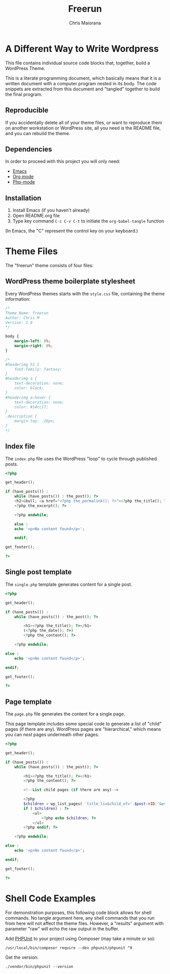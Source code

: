 #+TITLE: Freerun
#+AUTHOR: Chris Maiorana

* A Different Way to Write Wordpress
  :PROPERTIES:
  :ID:       20858FE1-1449-4C43-9529-A8DC734AFA91
  :END:

This file contains individual source code blocks that, together, build
a WordPress Theme.

This is a literate programming document, which basically means that it
is a written document with a computer program nested in its body.  The
code snippets are extracted from this document and "tangled" together
to build the final program.

** Reproducible
   :PROPERTIES:
   :ID:       12E81425-6FCC-45C8-9E6F-84F0AFC76D03
   :END:

If you accidentally delete all of your theme files, or want to
reproduce them on another workstation or WordPress site, all you need
is the README file, and you can rebuild the theme.

** Dependencies
   :PROPERTIES:
   :ID:       BDEE6182-BAD2-42E3-BEED-DDC22DA5475C
   :END:

In order to proceed with this project you will only need:

- [[https://www.gnu.org/software/emacs/][Emacs]]
- [[https://orgmode.org/][Org mode]]
- [[https://github.com/emacs-php/php-mode][Php-mode]]

** Installation
   :PROPERTIES:
   :ID:       33148055-4830-4222-A1F5-536A475E212A
   :END:

1. Install Emacs (if you haven't already)
2. Open README.org file
3. Type key command ~C-c C-v C-t~ to initiate the ~org-babel-tangle~
   function

(In Emacs, the "C" represent the control key on your keyboard.)

* Theme Files
  :PROPERTIES:
  :ID:       514E10FD-CE6A-47C8-8E6F-690269FE46CE
  :END:

The "freerun" theme consists of four files:

** WordPress theme boilerplate stylesheet
   :PROPERTIES:
   :ID:       22DF9822-021B-4CCE-B9B8-472E777C43D0
   :HEADER-ARGS: :tangle style.css
   :END:

Every WordPress themes starts with the ~style.css~ file, containing
the theme information:

 #+BEGIN_SRC css
   /*
   Theme Name: freerun
   Author: Chris M
   Version: 1.0
   */

   body {
       margin-left: 8%;
       margin-right: 8%;
   }

   /*
   #headerimg h1 {
       font-family: fantasy;
   }
   #headerimg a {
       text-decoration: none;
       color: black;
   }
   #headerimg a:hover {
       text-decoration: none;
       color: #14cc17;
   }
   .description {
       margin-top: -20px;
   }
   ,*/
 #+END_SRC

** Index file
   :PROPERTIES:
   :ID:       BFEA48FD-51CB-47D6-BC36-DE2BC6082C97
   :HEADER-ARGS: :tangle index.php
   :END:

The ~index.php~ file uses the WordPress "loop" to cycle through
published posts.

 #+BEGIN_SRC php
   <?php

   get_header();

   if (have_posts()) :
       while (have_posts()) : the_post(); ?>
	   <h2>&bull; <a href="<?php the_permalink(); ?>"><?php the_title(); ?></a></h2>
       <?php the_excerpt(); ?>

       <?php endwhile;

       else :
	   echo '<p>No content found</p>';

       endif;

   get_footer();

   ?>
 #+END_SRC
 
** Single post template
   :PROPERTIES:
   :ID:       0598719F-4E5B-44E8-8A5A-1E86EAC705AB
   :HEADER-ARGS: :tangle single.php
   :END:

The ~single.php~ template generates content for a single post.

 #+BEGIN_SRC php
 <?php

 get_header();

 if (have_posts()) :
	 while (have_posts()) : the_post(); ?>

		 <h1><?php the_title(); ?></h1>
		 (<?php the_date(); ?>)
		 <?php the_content(); ?>

	 <?php endwhile;

 else :
	 echo '<p>No content found</p>';

 endif;

 get_footer();

 ?>
 #+END_SRC

** Page template
   :PROPERTIES:
   :ID:       45707431-429B-48C9-9201-2AE61564A5DE
   :HEADER-ARGS: :tangle page.php
   :END:

The ~page.php~ file generates the content for a single page.

This page template includes some special code to generate a list of
"child" pages (if there are any).  WordPress pages are "hierarchical,"
which means you can /nest/ pages underneath other pages.

 #+BEGIN_SRC php
 <?php

 get_header();

 if (have_posts()) :
	 while (have_posts()) : the_post(); ?>

		 <h1><?php the_title(); ?></h1>
		 <?php the_content(); ?>

         <!--List child pages (if there are any)-->

		 <?php
		 $children = wp_list_pages( 'title_li=&child_of='.$post->ID.'&echo=0' );
		 if ( $children) : ?>
			 <ul>
				 <?php echo $children; ?>
			 </ul>
		 <?php endif; ?>

	 <?php endwhile;

 else :
	 echo '<p>No content found</p>';

 endif;

 get_footer();

 ?>
 #+END_SRC

* Shell Code Examples
  :PROPERTIES:
  :HEADER-ARGS: :results raw
  :ID:       DFB1183D-CC79-480B-AB1B-F14092DC77CB
  :END:

For demonstration purposes, this following code block allows for shell
commands.  No tangle argument here, any shell commands that you run
from here will not affect the theme files.  However, a "results"
argument with parameter "raw" will echo the raw output in the buffer.

Add [[https://phpunit.readthedocs.io/en/9.3/][PHPUnit]] to your project using Composer (may take a minute or so):

#+BEGIN_SRC shell
/usr/local/bin/composer require --dev phpunit/phpunit ^9
#+END_SRC

#+RESULTS:

Get the version:

#+BEGIN_SRC shell
./vendor/bin/phpunit --version
#+END_SRC

#+RESULTS:
PHPUnit 9.3.7 by Sebastian Bergmann and contributors.

